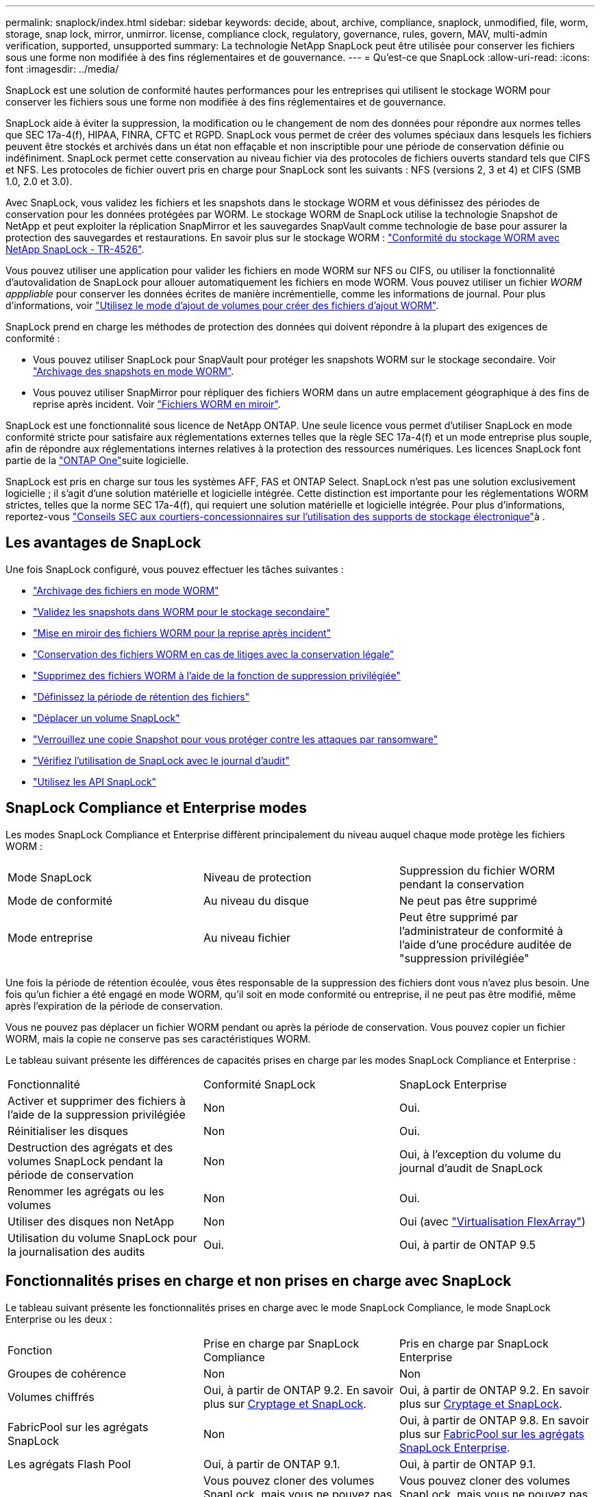 ---
permalink: snaplock/index.html 
sidebar: sidebar 
keywords: decide, about, archive, compliance, snaplock, unmodified, file, worm, storage, snap lock, mirror, unmirror. license, compliance clock, regulatory, governance, rules, govern, MAV, multi-admin verification, supported, unsupported 
summary: La technologie NetApp SnapLock peut être utilisée pour conserver les fichiers sous une forme non modifiée à des fins réglementaires et de gouvernance. 
---
= Qu'est-ce que SnapLock
:allow-uri-read: 
:icons: font
:imagesdir: ../media/


[role="lead"]
SnapLock est une solution de conformité hautes performances pour les entreprises qui utilisent le stockage WORM pour conserver les fichiers sous une forme non modifiée à des fins réglementaires et de gouvernance.

SnapLock aide à éviter la suppression, la modification ou le changement de nom des données pour répondre aux normes telles que SEC 17a-4(f), HIPAA, FINRA, CFTC et RGPD. SnapLock vous permet de créer des volumes spéciaux dans lesquels les fichiers peuvent être stockés et archivés dans un état non effaçable et non inscriptible pour une période de conservation définie ou indéfiniment. SnapLock permet cette conservation au niveau fichier via des protocoles de fichiers ouverts standard tels que CIFS et NFS. Les protocoles de fichier ouvert pris en charge pour SnapLock sont les suivants : NFS (versions 2, 3 et 4) et CIFS (SMB 1.0, 2.0 et 3.0).

Avec SnapLock, vous validez les fichiers et les snapshots dans le stockage WORM et vous définissez des périodes de conservation pour les données protégées par WORM. Le stockage WORM de SnapLock utilise la technologie Snapshot de NetApp et peut exploiter la réplication SnapMirror et les sauvegardes SnapVault comme technologie de base pour assurer la protection des sauvegardes et restaurations. En savoir plus sur le stockage WORM : link:https://www.netapp.com/pdf.html?item=/media/6158-tr4526pdf.pdf["Conformité du stockage WORM avec NetApp SnapLock - TR-4526"^].

Vous pouvez utiliser une application pour valider les fichiers en mode WORM sur NFS ou CIFS, ou utiliser la fonctionnalité d'autovalidation de SnapLock pour allouer automatiquement les fichiers en mode WORM. Vous pouvez utiliser un fichier _WORM apppliable_ pour conserver les données écrites de manière incrémentielle, comme les informations de journal. Pour plus d'informations, voir link:commit-files-worm-state-manual-task.html#create-a-worm-appendable-file["Utilisez le mode d'ajout de volumes pour créer des fichiers d'ajout WORM"].

SnapLock prend en charge les méthodes de protection des données qui doivent répondre à la plupart des exigences de conformité :

* Vous pouvez utiliser SnapLock pour SnapVault pour protéger les snapshots WORM sur le stockage secondaire. Voir link:commit-snapshot-copies-worm-concept.html["Archivage des snapshots en mode WORM"].
* Vous pouvez utiliser SnapMirror pour répliquer des fichiers WORM dans un autre emplacement géographique à des fins de reprise après incident. Voir link:mirror-worm-files-task.html["Fichiers WORM en miroir"].


SnapLock est une fonctionnalité sous licence de NetApp ONTAP. Une seule licence vous permet d'utiliser SnapLock en mode conformité stricte pour satisfaire aux réglementations externes telles que la règle SEC 17a-4(f) et un mode entreprise plus souple, afin de répondre aux réglementations internes relatives à la protection des ressources numériques. Les licences SnapLock font partie de la link:../system-admin/manage-licenses-concept.html#licenses-included-with-ontap-one["ONTAP One"]suite logicielle.

SnapLock est pris en charge sur tous les systèmes AFF, FAS et ONTAP Select. SnapLock n'est pas une solution exclusivement logicielle ; il s'agit d'une solution matérielle et logicielle intégrée. Cette distinction est importante pour les réglementations WORM strictes, telles que la norme SEC 17a-4(f), qui requiert une solution matérielle et logicielle intégrée. Pour plus d'informations, reportez-vous link:https://www.sec.gov/rules/interp/34-47806.htm["Conseils SEC aux courtiers-concessionnaires sur l'utilisation des supports de stockage électronique"^]à .



== Les avantages de SnapLock

Une fois SnapLock configuré, vous pouvez effectuer les tâches suivantes :

* link:commit-files-worm-state-manual-task.html["Archivage des fichiers en mode WORM"]
* link:commit-snapshot-copies-worm-concept.html["Validez les snapshots dans WORM pour le stockage secondaire"]
* link:mirror-worm-files-task.html["Mise en miroir des fichiers WORM pour la reprise après incident"]
* link:hold-tamper-proof-files-indefinite-period-task.html["Conservation des fichiers WORM en cas de litiges avec la conservation légale"]
* link:delete-worm-files-concept.html["Supprimez des fichiers WORM à l'aide de la fonction de suppression privilégiée"]
* link:set-retention-period-task.html["Définissez la période de rétention des fichiers"]
* link:move-snaplock-volume-concept.html["Déplacer un volume SnapLock"]
* link:snapshot-lock-concept.html["Verrouillez une copie Snapshot pour vous protéger contre les attaques par ransomware"]
* link:create-audit-log-task.html["Vérifiez l'utilisation de SnapLock avec le journal d'audit"]
* link:snaplock-apis-reference.html["Utilisez les API SnapLock"]




== SnapLock Compliance et Enterprise modes

Les modes SnapLock Compliance et Enterprise diffèrent principalement du niveau auquel chaque mode protège les fichiers WORM :

|===


| Mode SnapLock | Niveau de protection | Suppression du fichier WORM pendant la conservation 


 a| 
Mode de conformité
 a| 
Au niveau du disque
 a| 
Ne peut pas être supprimé



 a| 
Mode entreprise
 a| 
Au niveau fichier
 a| 
Peut être supprimé par l'administrateur de conformité à l'aide d'une procédure auditée de "suppression privilégiée"

|===
Une fois la période de rétention écoulée, vous êtes responsable de la suppression des fichiers dont vous n'avez plus besoin. Une fois qu'un fichier a été engagé en mode WORM, qu'il soit en mode conformité ou entreprise, il ne peut pas être modifié, même après l'expiration de la période de conservation.

Vous ne pouvez pas déplacer un fichier WORM pendant ou après la période de conservation. Vous pouvez copier un fichier WORM, mais la copie ne conserve pas ses caractéristiques WORM.

Le tableau suivant présente les différences de capacités prises en charge par les modes SnapLock Compliance et Enterprise :

|===


| Fonctionnalité | Conformité SnapLock | SnapLock Enterprise 


 a| 
Activer et supprimer des fichiers à l'aide de la suppression privilégiée
 a| 
Non
 a| 
Oui.



 a| 
Réinitialiser les disques
 a| 
Non
 a| 
Oui.



 a| 
Destruction des agrégats et des volumes SnapLock pendant la période de conservation
 a| 
Non
 a| 
Oui, à l'exception du volume du journal d'audit de SnapLock



 a| 
Renommer les agrégats ou les volumes
 a| 
Non
 a| 
Oui.



 a| 
Utiliser des disques non NetApp
 a| 
Non
 a| 
Oui (avec link:https://docs.netapp.com/us-en/ontap-flexarray/index.html["Virtualisation FlexArray"^])



 a| 
Utilisation du volume SnapLock pour la journalisation des audits
 a| 
Oui.
 a| 
Oui, à partir de ONTAP 9.5

|===


== Fonctionnalités prises en charge et non prises en charge avec SnapLock

Le tableau suivant présente les fonctionnalités prises en charge avec le mode SnapLock Compliance, le mode SnapLock Enterprise ou les deux :

|===


| Fonction | Prise en charge par SnapLock Compliance | Pris en charge par SnapLock Enterprise 


 a| 
Groupes de cohérence
 a| 
Non
 a| 
Non



 a| 
Volumes chiffrés
 a| 
Oui, à partir de ONTAP 9.2. En savoir plus sur xref:Encryption[Cryptage et SnapLock].
 a| 
Oui, à partir de ONTAP 9.2. En savoir plus sur xref:Encryption[Cryptage et SnapLock].



 a| 
FabricPool sur les agrégats SnapLock
 a| 
Non
 a| 
Oui, à partir de ONTAP 9.8. En savoir plus sur xref:FabricPool on SnapLock Enterprise aggregates[FabricPool sur les agrégats SnapLock Enterprise].



 a| 
Les agrégats Flash Pool
 a| 
Oui, à partir de ONTAP 9.1.
 a| 
Oui, à partir de ONTAP 9.1.



 a| 
FlexClone
 a| 
Vous pouvez cloner des volumes SnapLock, mais vous ne pouvez pas cloner des fichiers sur un volume SnapLock.
 a| 
Vous pouvez cloner des volumes SnapLock, mais vous ne pouvez pas cloner des fichiers sur un volume SnapLock.



 a| 
Volumes FlexGroup
 a| 
Oui, à partir de ONTAP 9.11.1. En savoir plus sur <<flexgroup>>.
 a| 
Oui, à partir de ONTAP 9.11.1. En savoir plus sur <<flexgroup>>.



 a| 
LUN
 a| 
Non En savoir plus sur xref:LUN support[Prise en charge LUN] Avec SnapLock.
 a| 
Non En savoir plus sur xref:LUN support[Prise en charge LUN] Avec SnapLock.



 a| 
Configurations MetroCluster
 a| 
Oui, à partir de ONTAP 9.3. En savoir plus sur xref:MetroCluster support[Prise en charge de MetroCluster].
 a| 
Oui, à partir de ONTAP 9.3. En savoir plus sur xref:MetroCluster support[Prise en charge de MetroCluster].



 a| 
Vérification multiadministrateur
 a| 
Oui, à partir de ONTAP 9.13.1. En savoir plus sur xref:Multi-admin verification (MAV) support[Prise en charge MAV].
 a| 
Oui, à partir de ONTAP 9.13.1. En savoir plus sur xref:Multi-admin verification (MAV) support[Prise en charge MAV].



 a| 
SAN
 a| 
Non
 a| 
Non



 a| 
SnapRestore pour un seul fichier
 a| 
Non
 a| 
Oui.



 a| 
Synchronisation active SnapMirror
 a| 
Non
 a| 
Non



 a| 
SnapRestore
 a| 
Non
 a| 
Oui.



 a| 
SMTape
 a| 
Non
 a| 
Non



 a| 
SnapMirror synchrone
 a| 
Non
 a| 
Non



 a| 
SSD
 a| 
Oui, à partir de ONTAP 9.1.
 a| 
Oui, à partir de ONTAP 9.1.



 a| 
Fonctionnalités d'efficacité du stockage
 a| 
Oui, depuis ONTAP 9.9.1. En savoir plus sur xref:Storage efficiency[prise en charge de l'efficacité du stockage].
 a| 
Oui, depuis ONTAP 9.9.1. En savoir plus sur xref:Storage efficiency[prise en charge de l'efficacité du stockage].

|===


== FabricPool sur les agrégats SnapLock Enterprise

FabricPool est pris en charge sur les agrégats SnapLock Enterprise à partir de ONTAP 9.8. Toutefois, votre équipe de compte doit ouvrir une demande de modification des produits afin de documenter que les données FabricPool hiérarchisées vers un cloud public ou privé ne sont plus protégées par SnapLock, car les administrateurs cloud peuvent les supprimer.

[NOTE]
====
Les données FabricPool placées dans un cloud public ou privé n'sont plus protégées par SnapLock, car les administrateurs cloud peuvent les supprimer.

====


== Volumes FlexGroup

SnapLock prend en charge les volumes FlexGroup depuis ONTAP 9.11.1, mais les fonctionnalités suivantes ne sont pas prises en charge :

* Obligation légale
* Conservation basée sur les événements
* SnapLock pour SnapVault (prise en charge à partir de ONTAP 9.12.1)


Vous devez également connaître les comportements suivants :

* L'horloge de conformité de volume (VCC) d'un volume FlexGroup est déterminée par le VCC du composant racine. Tous les composants non racines auront leur VCC étroitement synchronisé avec le VCC racine.
* Les propriétés de configuration de SnapLock sont définies uniquement sur la FlexGroup dans son ensemble. Les composants individuels ne peuvent pas avoir des propriétés de configuration différentes, telles que le temps de rétention par défaut et la période de validation automatique.




== Prise en charge LUN

Les LUN ne sont prises en charge dans les volumes SnapLock que dans les cas où les snapshots créés sur un volume non SnapLock sont transférés vers un volume SnapLock pour être protégés dans le cadre de la relation de copie SnapLock. Les LUN ne sont pas prises en charge dans les volumes SnapLock en lecture/écriture. Toutefois, les snapshots inviolables sont pris en charge à la fois sur les volumes source SnapMirror et sur les volumes de destination qui contiennent des LUN.



== Prise en charge de MetroCluster

La prise en charge de SnapLock dans les configurations MetroCluster diffère entre le mode SnapLock Compliance et le mode SnapLock Enterprise.

.Conformité SnapLock
* Depuis ONTAP 9.3, la conformité SnapLock est prise en charge sur les agrégats MetroCluster sans miroir.
* Depuis ONTAP 9.3, la conformité SnapLock est prise en charge sur les agrégats en miroir, mais uniquement si l'agrégat est utilisé pour héberger les volumes du journal d'audit SnapLock.
* Les configurations SnapLock spécifiques à SVM peuvent être répliquées sur les sites principal et secondaire à l'aide de MetroCluster.


.SnapLock Enterprise
* Les agrégats SnapLock Enterprise sont pris en charge depuis la version ONTAP 9.
* Depuis ONTAP 9.3, les agrégats SnapLock Enterprise avec suppression privilégiée sont pris en charge.
* Les configurations SnapLock spécifiques à SVM peuvent être répliquées vers les deux sites à l'aide de MetroCluster.


.Configurations MetroCluster et horloges de conformité
Les configurations MetroCluster utilisent deux mécanismes d'horloge de conformité, l'horloge de conformité du volume (VCC) et l'horloge de conformité du système (SCC). Les VCC et SCC sont disponibles dans toutes les configurations SnapLock. Lorsque vous créez un nouveau volume sur un noeud, son VCC est initialisé avec la valeur actuelle du SCC sur ce noeud. Une fois le volume créé, la durée de rétention du volume et du fichier est toujours suivie avec le VCC.

Lorsqu'un volume est répliqué vers un autre site, son VCC est également répliqué. Lors d'un basculement de volume, du site A vers le site B, par exemple, le VCC continue d'être mis à jour sur le site B pendant que le SCC sur le site A s'arrête lorsque le site A passe hors ligne.

Lorsque le site A est remis en ligne et que le rétablissement du volume est effectué, l'horloge du site A SCC redémarre alors que le VCC du volume continue d'être mis à jour. Étant donné que le VCC est mis à jour en permanence, indépendamment des opérations de basculement et de rétablissement, les délais de conservation des fichiers ne dépendent pas des horloges SCC et ne sont pas extensibles.



== Prise en charge de la vérification multiadministrateur

Depuis la version ONTAP 9.13.1, un administrateur de cluster peut explicitement activer la vérification multiadministrateur sur un cluster afin de demander l'approbation du quorum avant l'exécution de certaines opérations SnapLock. Lorsque MAV est activé, les propriétés du volume SnapLock telles que temps-conservation-défaut, temps-conservation-minimum, temps-conservation-maximum, mode-ajout-volume, période-allocation-auto et suppression-privilégiée requièrent l'approbation du quorum. En savoir plus sur link:../multi-admin-verify/index.html#how-multi-admin-verification-works["VAM"].



== Efficacité du stockage

Depuis la version ONTAP 9.9.1, SnapLock prend en charge les fonctionnalités d'efficacité du stockage, telles que la compaction des données, la déduplication entre les volumes et la compression adaptative pour les volumes et les agrégats SnapLock. Pour plus d'informations sur l'efficacité du stockage, voir link:../concepts/storage-efficiency-overview.html["Présentation de l'efficacité du stockage ONTAP"].



== Le cryptage

ONTAP propose des technologies de cryptage logicielles et matérielles qui permettent de garantir que les données au repos ne peuvent pas être lues si le support de stockage est requalifié, perdu ou volé.

*Avertissement :* NetApp ne peut pas garantir que les fichiers WORM protégés par SnapLock sur des disques ou volumes à autochiffrement seront récupérables en cas de perte de la clé d'authentification ou si le nombre de tentatives d'authentification échouées dépasse la limite spécifiée et entraîne le verrouillage permanent du disque. Vous êtes responsable de vous assurer contre les échecs d'authentification.

[NOTE]
====
Depuis ONTAP 9.2, les volumes chiffrés sont pris en charge sur les agrégats SnapLock.

====


== Transition depuis la version 7-mode

Vous pouvez migrer des volumes SnapLock de 7-mode vers ONTAP à l'aide de la fonctionnalité de transition basée sur la copie de l'outil de transition 7-mode. Le mode SnapLock du volume de destination, conformité ou entreprise doit correspondre au mode SnapLock du volume source. Vous ne pouvez pas utiliser la transition sans copie pour migrer des volumes SnapLock.
